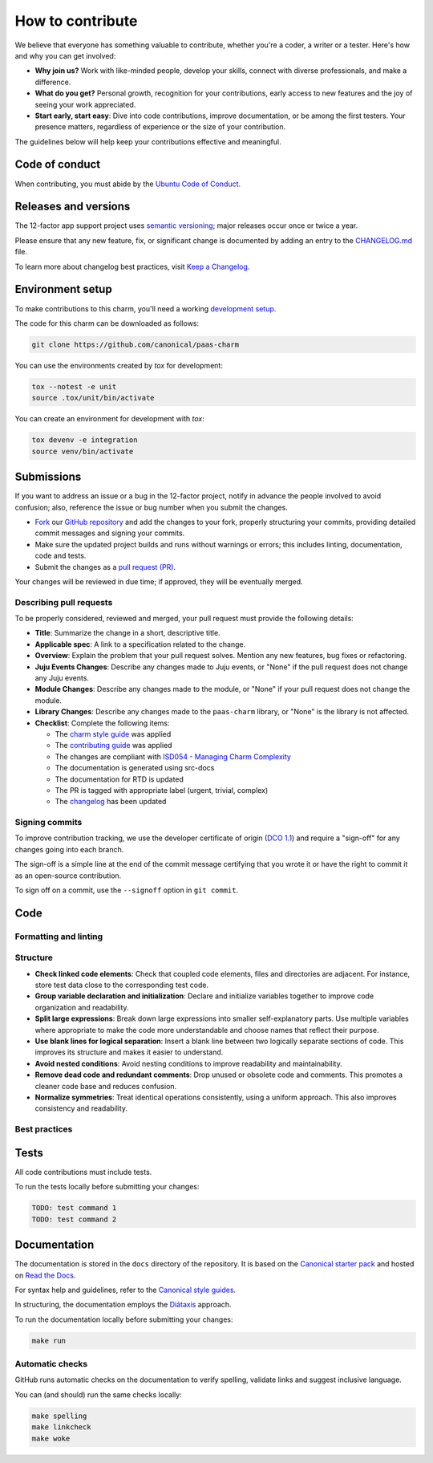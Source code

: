 .. Copyright 2025 Canonical Ltd.
.. See LICENSE file for licensing details.
.. _how-to-contribute:

.. TODO: Replace all mentions of ACME with your project name
.. TODO: Update all sections containing TODOs; make sure no TODOs are left


How to contribute
=================

We believe that everyone has something valuable to contribute,
whether you're a coder, a writer or a tester.
Here's how and why you can get involved:

- **Why join us?** Work with like-minded people, develop your skills,
  connect with diverse professionals, and make a difference.

- **What do you get?** Personal growth, recognition for your contributions,
  early access to new features and the joy of seeing your work appreciated.

- **Start early, start easy**: Dive into code contributions,
  improve documentation, or be among the first testers.
  Your presence matters,
  regardless of experience or the size of your contribution.


The guidelines below will help keep your contributions effective and meaningful.


Code of conduct
---------------

When contributing, you must abide by the
`Ubuntu Code of Conduct <https://ubuntu.com/community/ethos/code-of-conduct>`_.

.. TODO: Do we link the `IS Charms contributing guide <https://github.com/canonical/is-charms-contributing-guide>`_?


Releases and versions
---------------------

The 12-factor app support project uses `semantic versioning <https://semver.org/>`_;
major releases occur once or twice a year.

Please ensure that any new feature, fix, or significant change is documented by
adding an entry to the `CHANGELOG.md <https://github.com/canonical/paas-charm/blob/main/CHANGELOG.md>`_ file.

To learn more about changelog best practices, visit `Keep a Changelog <https://keepachangelog.com/>`_.


Environment setup
-----------------

To make contributions to this charm, you'll need a working
`development setup <https://juju.is/docs/sdk/dev-setup>`_.

The code for this charm can be downloaded as follows:

.. code::

    git clone https://github.com/canonical/paas-charm

You can use the environments created by `tox` for development:

.. code-block::

    tox --notest -e unit
    source .tox/unit/bin/activate

You can create an environment for development with `tox`:

.. code-block::
  
    tox devenv -e integration
    source venv/bin/activate

Submissions
-----------

.. TODO: Suggest your own PR process or drop if excessive

If you want to address an issue or a bug in the 12-factor project,
notify in advance the people involved to avoid confusion;
also, reference the issue or bug number when you submit the changes.

- `Fork
  <https://docs.github.com/en/pull-requests/collaborating-with-pull-requests/working-with-forks/about-forks>`_
  our `GitHub repository <https://github.com/canonical/paas-charm>`_
  and add the changes to your fork,
  properly structuring your commits,
  providing detailed commit messages
  and signing your commits.

- Make sure the updated project builds and runs without warnings or errors;
  this includes linting, documentation, code and tests.

- Submit the changes as a `pull request (PR)
  <https://docs.github.com/en/pull-requests/collaborating-with-pull-requests/proposing-changes-to-your-work-with-pull-requests/creating-a-pull-request-from-a-fork>`_.


Your changes will be reviewed in due time;
if approved, they will be eventually merged.


Describing pull requests
~~~~~~~~~~~~~~~~~~~~~~~~

To be properly considered, reviewed and merged,
your pull request must provide the following details:

- **Title**: Summarize the change in a short, descriptive title.

- **Applicable spec**: A link to a specification related to the change.

- **Overview**: Explain the problem that your pull request solves.
  Mention any new features, bug fixes or refactoring.

- **Juju Events Changes**: Describe any changes made to Juju events, or
  "None" if the pull request does not change any Juju events.

- **Module Changes**: Describe any changes made to the module, or "None"
  if your pull request does not change the module.

- **Library Changes**: Describe any changes made to the ``paas-charm`` library,
  or "None" is the library is not affected.

- **Checklist**: Complete the following items:

  - The `charm style guide <https://juju.is/docs/sdk/styleguide>`_ was applied
  - The `contributing guide <https://github.com/canonical/is-charms-contributing-guide>`_ was applied
  - The changes are compliant with `ISD054 - Managing Charm Complexity <https://discourse.charmhub.io/t/specification-isd014-managing-charm-complexity/11619>`_
  - The documentation is generated using src-docs
  - The documentation for RTD is updated
  - The PR is tagged with appropriate label (urgent, trivial, complex)
  - The `changelog <https://github.com/canonical/paas-charm/CHANGELOG.md>`_ has been updated

Signing commits
~~~~~~~~~~~~~~~

.. TODO: Update with your suggestions or drop if excessive

To improve contribution tracking,
we use the developer certificate of origin
(`DCO 1.1 <https://developercertificate.org/>`_)
and require a "sign-off" for any changes going into each branch.

The sign-off is a simple line at the end of the commit message
certifying that you wrote it
or have the right to commit it as an open-source contribution.

To sign off on a commit, use the ``--signoff`` option in ``git commit``.


Code
----

Formatting and linting
~~~~~~~~~~~~~~~~~~~~~~

.. TODO: Update with your linting configuration setup or drop if excessive

Structure
~~~~~~~~~

- **Check linked code elements**:
  Check that coupled code elements, files and directories are adjacent.
  For instance, store test data close to the corresponding test code.

- **Group variable declaration and initialization**:
  Declare and initialize variables together
  to improve code organization and readability.

- **Split large expressions**:
  Break down large expressions
  into smaller self-explanatory parts.
  Use multiple variables where appropriate
  to make the code more understandable
  and choose names that reflect their purpose.

- **Use blank lines for logical separation**:
  Insert a blank line between two logically separate sections of code.
  This improves its structure and makes it easier to understand.

- **Avoid nested conditions**:
  Avoid nesting conditions to improve readability and maintainability.

- **Remove dead code and redundant comments**:
  Drop unused or obsolete code and comments.
  This promotes a cleaner code base and reduces confusion.

- **Normalize symmetries**:
  Treat identical operations consistently, using a uniform approach.
  This also improves consistency and readability.


Best practices
~~~~~~~~~~~~~~

.. TODO: Update with your best practices or drop if excessive


Tests
-----

.. TODO: Update with your testing framework details or drop if excessive

All code contributions must include tests.

To run the tests locally before submitting your changes:

.. code-block:: console

   TODO: test command 1
   TODO: test command 2


Documentation
-------------

The documentation is stored in the ``docs`` directory of the repository.
It is based on the `Canonical starter pack
<https://canonical-starter-pack.readthedocs-hosted.com/latest/>`_
and hosted on `Read the Docs <https://about.readthedocs.com/>`_.

For syntax help and guidelines,
refer to the `Canonical style guides
<https://canonical-documentation-with-sphinx-and-readthedocscom.readthedocs-hosted.com/#style-guides>`_.

In structuring,
the documentation employs the `Diátaxis <https://diataxis.fr/>`_ approach.

To run the documentation locally before submitting your changes:

.. code-block:: bash

   make run


Automatic checks
~~~~~~~~~~~~~~~~

GitHub runs automatic checks on the documentation
to verify spelling, validate links and suggest inclusive language.

You can (and should) run the same checks locally:

.. code-block:: bash

   make spelling
   make linkcheck
   make woke
